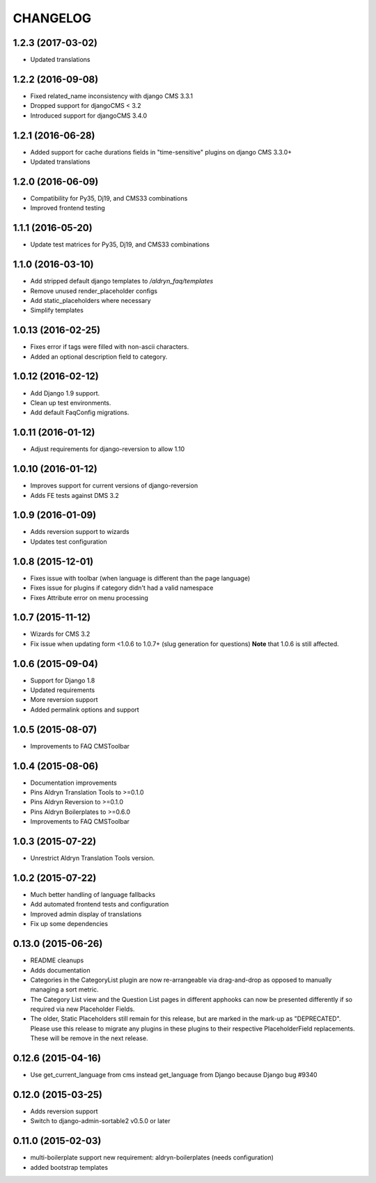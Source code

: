 CHANGELOG
=========

1.2.3 (2017-03-02)
------------------

* Updated translations


1.2.2 (2016-09-08)
------------------

* Fixed related_name inconsistency with django CMS 3.3.1
* Dropped support for djangoCMS < 3.2
* Introduced support for djangoCMS 3.4.0


1.2.1 (2016-06-28)
------------------

* Added support for cache durations fields in "time-sensitive" plugins on django CMS 3.3.0+
* Updated translations


1.2.0 (2016-06-09)
------------------

* Compatibility for Py35, Dj19, and CMS33 combinations
* Improved frontend testing


1.1.1 (2016-05-20)
------------------

* Update test matrices for Py35, Dj19, and CMS33 combinations


1.1.0 (2016-03-10)
------------------

* Add stripped default django templates to `/aldryn_faq/templates`
* Remove unused render_placeholder configs
* Add static_placeholders where necessary
* Simplify templates


1.0.13 (2016-02-25)
-------------------

* Fixes error if tags were filled with non-ascii characters.
* Added an optional description field to category.


1.0.12 (2016-02-12)
-------------------

* Add Django 1.9 support.
* Clean up test environments.
* Add default FaqConfig migrations.


1.0.11 (2016-01-12)
-------------------

* Adjust requirements for django-reversion to allow 1.10


1.0.10 (2016-01-12)
-------------------

* Improves support for current versions of django-reversion
* Adds FE tests against DMS 3.2


1.0.9 (2016-01-09)
------------------

* Adds reversion support to wizards
* Updates test configuration


1.0.8 (2015-12-01)
------------------

* Fixes issue with toolbar (when language is different than the page language)
* Fixes issue for plugins if category didn't had a valid namespace
* Fixes Attribute error on menu processing


1.0.7 (2015-11-12)
------------------

* Wizards for CMS 3.2
* Fix issue when updating form <1.0.6 to 1.0.7+ (slug generation for questions)
  **Note** that 1.0.6 is still affected.


1.0.6 (2015-09-04)
------------------

* Support for Django 1.8
* Updated requirements
* More reversion support
* Added permalink options and support


1.0.5 (2015-08-07)
------------------

* Improvements to FAQ CMSToolbar


1.0.4 (2015-08-06)
------------------

* Documentation improvements
* Pins Aldryn Translation Tools to >=0.1.0
* Pins Aldryn Reversion to >=0.1.0
* Pins Aldryn Boilerplates to >=0.6.0
* Improvements to FAQ CMSToolbar


1.0.3 (2015-07-22)
------------------

* Unrestrict Aldryn Translation Tools version.

1.0.2 (2015-07-22)
------------------

* Much better handling of language fallbacks
* Add automated frontend tests and configuration
* Improved admin display of translations
* Fix up some dependencies

0.13.0 (2015-06-26)
-------------------

* README cleanups
* Adds documentation
* Categories in the CategoryList plugin are now re-arrangeable via drag-and-drop
  as opposed to manually managing a sort metric.
* The Category List view and the Question List pages in different apphooks can
  now be presented differently if so required via new Placeholder Fields.
* The older, Static Placeholders still remain for this release, but are marked
  in the mark-up as "DEPRECATED". Please use this release to migrate any plugins
  in these plugins to their respective PlaceholderField replacements. These will
  be remove in the next release.

0.12.6 (2015-04-16)
-------------------

* Use get_current_language from cms instead get_language from Django because Django bug #9340

0.12.0 (2015-03-25)
-------------------

* Adds reversion support
* Switch to django-admin-sortable2 v0.5.0 or later

0.11.0 (2015-02-03)
-------------------

* multi-boilerplate support
  new requirement: aldryn-boilerplates (needs configuration)
* added bootstrap templates
